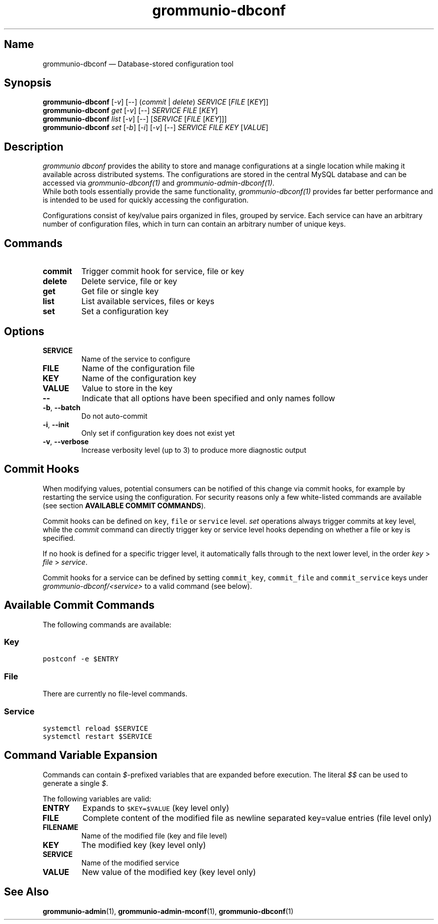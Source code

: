.\" Automatically generated by Pandoc 2.9.2.1
.\"
.TH "grommunio-dbconf" "1" "" "" ""
.hy
.SH Name
.PP
grommunio-dbconf \[em] Database-stored configuration tool
.SH Synopsis
.PP
\f[B]grommunio-dbconf\f[R] [\f[I]-v\f[R]] [--] (\f[I]commit\f[R] |
\f[I]delete\f[R]) \f[I]SERVICE\f[R] [\f[I]FILE\f[R] [\f[I]KEY\f[R]]]
.PD 0
.P
.PD
\f[B]grommunio-dbconf\f[R] \f[I]get\f[R] [\f[I]-v\f[R]] [--]
\f[I]SERVICE\f[R] \f[I]FILE\f[R] [\f[I]KEY\f[R]]
.PD 0
.P
.PD
\f[B]grommunio-dbconf\f[R] \f[I]list\f[R] [\f[I]-v\f[R]] [--]
[\f[I]SERVICE\f[R] [\f[I]FILE\f[R] [\f[I]KEY\f[R]]]]
.PD 0
.P
.PD
\f[B]grommunio-dbconf\f[R] \f[I]set\f[R] [\f[I]-b\f[R]] [\f[I]-i\f[R]]
[\f[I]-v\f[R]] [--] \f[I]SERVICE\f[R] \f[I]FILE\f[R] \f[I]KEY\f[R]
[\f[I]VALUE\f[R]]
.SH Description
.PP
\f[I]grommunio dbconf\f[R] provides the ability to store and manage
configurations at a single location while making it available across
distributed systems.
The configurations are stored in the central MySQL database and can be
accessed via \f[I]grommunio-dbconf(1)\f[R] and
\f[I]grommunio-admin-dbconf(1)\f[R].
.PD 0
.P
.PD
While both tools essentially provide the same functionality,
\f[I]grommunio-dbconf(1)\f[R] provides far better performance and is
intended to be used for quickly accessing the configuration.
.PP
Configurations consist of key/value pairs organized in files, grouped by
service.
Each service can have an arbitrary number of configuration files, which
in turn can contain an arbitrary number of unique keys.
.SH Commands
.TP
\f[B]\f[CB]commit\f[B]\f[R]
Trigger commit hook for service, file or key
.TP
\f[B]\f[CB]delete\f[B]\f[R]
Delete service, file or key
.TP
\f[B]\f[CB]get\f[B]\f[R]
Get file or single key
.TP
\f[B]\f[CB]list\f[B]\f[R]
List available services, files or keys
.TP
\f[B]\f[CB]set\f[B]\f[R]
Set a configuration key
.SH Options
.TP
\f[B]\f[CB]SERVICE\f[B]\f[R]
Name of the service to configure
.TP
\f[B]\f[CB]FILE\f[B]\f[R]
Name of the configuration file
.TP
\f[B]\f[CB]KEY\f[B]\f[R]
Name of the configuration key
.TP
\f[B]\f[CB]VALUE\f[B]\f[R]
Value to store in the key
.TP
\f[B]\f[CB]--\f[B]\f[R]
Indicate that all options have been specified and only names follow
.TP
\f[B]\f[CB]-b\f[B]\f[R], \f[B]\f[CB]--batch\f[B]\f[R]
Do not auto-commit
.TP
\f[B]\f[CB]-i\f[B]\f[R], \f[B]\f[CB]--init\f[B]\f[R]
Only set if configuration key does not exist yet
.TP
\f[B]\f[CB]-v\f[B]\f[R], \f[B]\f[CB]--verbose\f[B]\f[R]
Increase verbosity level (up to 3) to produce more diagnostic output
.SH Commit Hooks
.PP
When modifying values, potential consumers can be notified of this
change via commit hooks, for example by restarting the service using the
configuration.
For security reasons only a few white-listed commands are available (see
section \f[B]AVAILABLE COMMIT COMMANDS\f[R]).
.PP
Commit hooks can be defined on \f[C]key\f[R], \f[C]file\f[R] or
\f[C]service\f[R] level.
\f[I]set\f[R] operations always trigger commits at key level, while the
\f[I]commit\f[R] command can directly trigger key or service level hooks
depending on whether a file or key is specified.
.PP
If no hook is defined for a specific trigger level, it automatically
falls through to the next lower level, in the order \f[I]key\f[R] >
\f[I]file\f[R] > \f[I]service\f[R].
.PP
Commit hooks for a service can be defined by setting
\f[C]commit_key\f[R], \f[C]commit_file\f[R] and \f[C]commit_service\f[R]
keys under \f[I]grommunio-dbconf/<service>\f[R] to a valid command (see
below).
.SH Available Commit Commands
.PP
The following commands are available:
.SS Key
.PP
\f[C]postconf -e $ENTRY\f[R]
.SS File
.PP
There are currently no file-level commands.
.SS Service
.PP
\f[C]systemctl reload $SERVICE\f[R]
.PD 0
.P
.PD
\f[C]systemctl restart $SERVICE\f[R]
.SH Command Variable Expansion
.PP
Commands can contain \f[I]$\f[R]-prefixed variables that are expanded
before execution.
The literal \f[I]$$\f[R] can be used to generate a single \f[I]$\f[R].
.PP
The following variables are valid:
.TP
\f[B]\f[CB]ENTRY\f[B]\f[R]
Expands to \f[C]$KEY=$VALUE\f[R] (key level only)
.TP
\f[B]\f[CB]FILE\f[B]\f[R]
Complete content of the modified file as newline separated key=value
entries (file level only)
.TP
\f[B]\f[CB]FILENAME\f[B]\f[R]
Name of the modified file (key and file level)
.TP
\f[B]\f[CB]KEY\f[B]\f[R]
The modified key (key level only)
.TP
\f[B]\f[CB]SERVICE\f[B]\f[R]
Name of the modified service
.TP
\f[B]\f[CB]VALUE\f[B]\f[R]
New value of the modified key (key level only)
.SH See Also
.PP
\f[B]grommunio-admin\f[R](1), \f[B]grommunio-admin-mconf\f[R](1),
\f[B]grommunio-dbconf\f[R](1)
